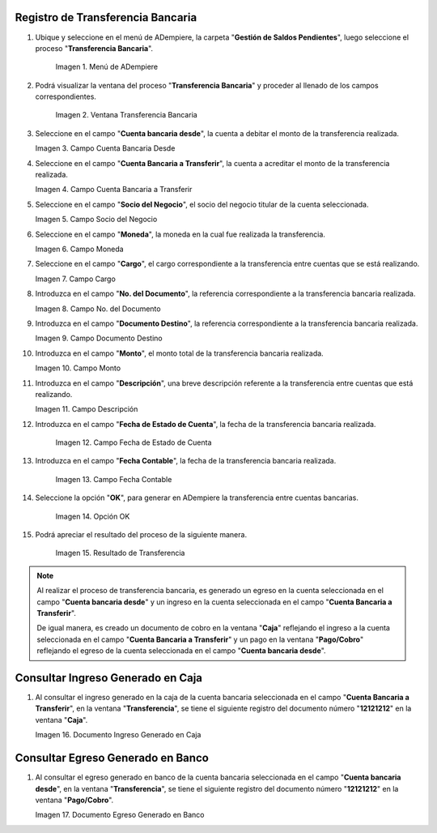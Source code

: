 .. |Menú de ADempiere| image:: resources/menu-transferencia.png
.. |Ventana Transferencia Bancaria| image:: resources/vent-transf-bancaria.png
.. |Campo Cuenta Bancaria Desde| image:: resources/campo-cuenta-desde.png
.. |Campo Cuenta Bancaria a Transferir| image:: resources/campo-cuenta-hasta.png
.. |Campo Socio del Negocio| image:: resources/campo-socio-transferencia.png
.. |Campo Moneda| image:: resources/campo-moneda.png
.. |Campo Cargo| image:: resources/campo-cargo.png
.. |Campo No. del Documento| image:: resources/campo-n-documento.png
.. |Campo Documento Destino| image:: resources/campo-documento-destino.png
.. |Campo Monto| image:: resources/campo-monto.png
.. |Campo Descripción| image:: resources/campo-descripcion.png
.. |Campo Fecha de Estado de Cuenta| image:: resources/campo-fecha-estado-cuenta.png
.. |Campo Fecha Contable| image:: resources/campo-fecha-contable.png
.. |Opción OK| image:: resources/opcion-ok.png
.. |Resultado de Transferencia| image:: resources/resultado-transferencia.png
.. |Documento Ingreso Generado en Caja| image:: resources/documneto-en-caja.png
.. |Documento Egreso Generado en Banco| image:: resources/documento-en-pago-cobro.png

.. _documento/procedimiento-para-realizar-una-transferencia-bancaria:

**Registro de Transferencia Bancaria**
======================================

#. Ubique y seleccione en el menú de ADempiere, la carpeta "**Gestión de Saldos Pendientes**", luego seleccione el proceso "**Transferencia Bancaria**".
    
    |Menú de ADempiere|

    Imagen 1. Menú de ADempiere

#. Podrá visualizar la ventana del proceso "**Transferencia Bancaria**" y proceder al llenado de los campos correspondientes.

    |Ventana Transferencia Bancaria|

    Imagen 2. Ventana Transferencia Bancaria

#.  Seleccione en el campo "**Cuenta bancaria desde**", la cuenta a debitar el monto de la transferencia realizada.

    |Campo Cuenta Bancaria Desde|

    Imagen 3. Campo Cuenta Bancaria Desde

#.  Seleccione en el campo "**Cuenta Bancaria a Transferir**", la cuenta a acreditar el monto de la transferencia realizada.

    |Campo Cuenta Bancaria a Transferir|

    Imagen 4. Campo Cuenta Bancaria a Transferir

#.  Seleccione en el campo "**Socio del Negocio**", el socio del negocio titular de la cuenta seleccionada.

    |Campo Socio del Negocio|

    Imagen 5. Campo Socio del Negocio

#.  Seleccione en el campo "**Moneda**", la moneda en la cual fue realizada la transferencia.

    |Campo Moneda|

    Imagen 6. Campo Moneda

#.  Seleccione en el campo "**Cargo**", el cargo correspondiente a la transferencia entre cuentas que se está realizando.

    |Campo Cargo|

    Imagen 7. Campo Cargo

#.  Introduzca en el campo "**No. del Documento**", la referencia correspondiente a la transferencia bancaria realizada.

    |Campo No. del Documento|

    Imagen 8. Campo No. del Documento

#.  Introduzca en el campo "**Documento Destino**", la referencia correspondiente a la transferencia bancaria realizada.

    |Campo Documento Destino|

    Imagen 9. Campo Documento Destino 

#.  Introduzca en el campo "**Monto**", el monto total de la transferencia bancaria realizada.

    |Campo Monto|

    Imagen 10. Campo Monto 

#.  Introduzca en el campo "**Descripción**", una breve descripción referente a la transferencia entre cuentas que está realizando.

    |Campo Descripción|

    Imagen 11. Campo Descripción

#. Introduzca en el campo "**Fecha de Estado de Cuenta**", la fecha de la transferencia bancaria realizada.

    |Campo Fecha de Estado de Cuenta|

    Imagen 12. Campo Fecha de Estado de Cuenta

#. Introduzca en el campo "**Fecha Contable**", la fecha de la transferencia bancaria realizada.

    |Campo Fecha Contable|

    Imagen 13. Campo Fecha Contable

#. Seleccione la opción "**OK**", para generar en ADempiere la transferencia entre cuentas bancarias.

    |Opción OK|

    Imagen 14. Opción OK 

#. Podrá apreciar el resultado del proceso de la siguiente manera.

    |Resultado de Transferencia|

    Imagen 15. Resultado de Transferencia

.. note::

   Al realizar el proceso de transferencia bancaria, es generado un egreso en la cuenta seleccionada en el campo "**Cuenta bancaria desde**" y un ingreso en la cuenta seleccionada en el campo "**Cuenta Bancaria a Transferir**". 
   
   De igual manera, es creado un documento de cobro en la ventana "**Caja**" reflejando el ingreso a la cuenta seleccionada en el campo "**Cuenta Bancaria a Transferir**" y un pago en la ventana "**Pago/Cobro**" reflejando el egreso de la cuenta seleccionada en el campo "**Cuenta bancaria desde**".

**Consultar Ingreso Generado en Caja**
======================================

#. Al consultar el ingreso generado en la caja de la cuenta bancaria seleccionada en el campo "**Cuenta Bancaria a Transferir**", en la ventana "**Transferencia**", se tiene el siguiente registro del documento número "**12121212**" en la ventana "**Caja**".

   |Documento Ingreso Generado en Caja|

   Imagen 16. Documento Ingreso Generado en Caja 

**Consultar Egreso Generado en Banco**
======================================

#. Al consultar el egreso generado en banco de la cuenta bancaria seleccionada en el campo "**Cuenta bancaria desde**", en la ventana "**Transferencia**", se tiene el siguiente registro del documento número "**12121212**" en la ventana "**Pago/Cobro**".

   |Documento Egreso Generado en Banco|

   Imagen 17. Documento Egreso Generado en Banco
